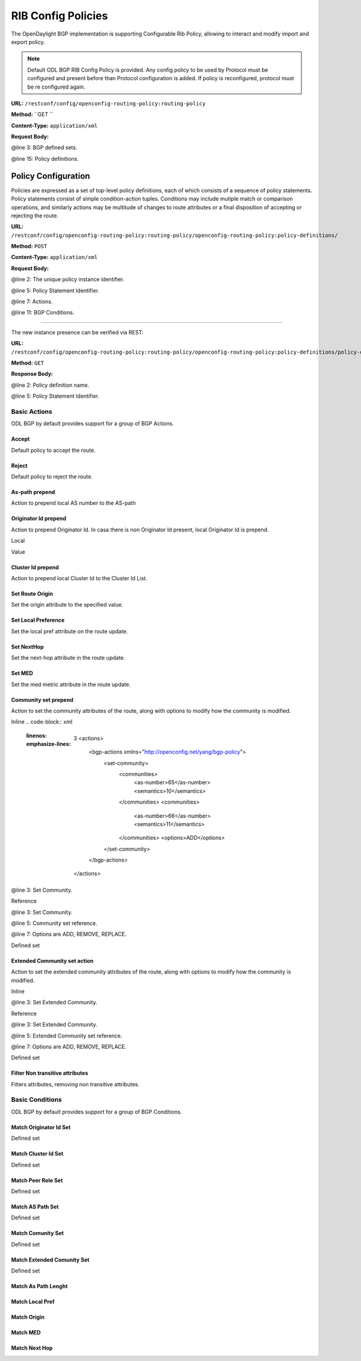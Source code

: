 .. _bgp-user-guide:

RIB Config Policies
===================

The OpenDaylight BGP implementation is supporting Configurable Rib Policy, allowing to interact and modify import and export policy.

.. note:: Default ODL BGP RIB Config Policy is provided. Any config policy to be used by Protocol must be configured and present before than Protocol configuration is added. If policy is reconfigured, protocol must be re configured again.


**URL:** ``/restconf/config/openconfig-routing-policy:routing-policy``

**Method:** ``GET    ``

**Content-Type:** ``application/xml``

**Request Body:**

.. code-block:: xml
   :linenos:
   :emphasize-lines: 3,15

    <routing-policy xmlns="http://openconfig.net/yang/routing-policy">
        <defined-sets>
            <bgp-defined-sets xmlns="http://openconfig.net/yang/bgp-policy">
                <cluster-id-sets xmlns="urn:opendaylight:params:xml:ns:yang:odl:bgp:default:policy">
    				...
                </cluster-id-sets>
                <role-sets xmlns="urn:opendaylight:params:xml:ns:yang:odl:bgp:default:policy">
    				...
                </role-sets>
                <originator-id-sets xmlns="urn:opendaylight:params:xml:ns:yang:odl:bgp:default:policy">
    				...
                </originator-id-sets>
            </bgp-defined-sets>
        </defined-sets>
        <policy-definitions>
            <policy-definition>
                <name>default-odl-export-policy</name>
                <statements>
                    <statement>
                        <name>to-odl-internal</name>
                        <actions>
    						<bgp-actions xmlns="http://openconfig.net/yang/bgp-policy">
    							...
                            </bgp-actions>
                        </actions>
                        <conditions>
                            <bgp-conditions xmlns="http://openconfig.net/yang/bgp-policy">
    			        		...
                            </bgp-conditions>
                        </conditions>
                    </statement>
    				...
                </statements>
            </policy-definition>
            <policy-definition>
                <name>default-odl-import-policy</name>
    			...
            </policy-definition>
        </policy-definitions>
    </routing-policy>

@line 3: BGP defined sets.

@line 15: Policy definitions.


Policy Configuration
--------------------

Policies are expressed as a set of top-level policy definitions, each of which consists of a sequence of policy statements. Policy
statements consist of simple condition-action tuples. Conditions may include mutiple match or comparison operations, and similarly
actions may be multitude of changes to route attributes or a final disposition of accepting or rejecting the route.

**URL:** ``/restconf/config/openconfig-routing-policy:routing-policy/openconfig-routing-policy:policy-definitions/``

**Method:** ``POST``

**Content-Type:** ``application/xml``

**Request Body:**

.. code-block:: xml
   :linenos:
   :emphasize-lines: 2,5,7,11

    <policy-definition xmlns="http://openconfig.net/yang/routing-policy">
        <name>odl-policy-example</name>
        <statements>
            <statement>
                <name>reject-all-incoming-routes</name>
                <actions>
                    <reject-route></reject-route>
                </actions>
                <conditions>
                    <bgp-conditions xmlns="http://openconfig.net/yang/bgp-policy">
                        <match-role-set xmlns="urn:opendaylight:params:xml:ns:yang:odl:bgp:default:policy">
                            <role-set>/rpol:routing-policy/rpol:defined-sets/bgppol:bgp-defined-sets/role-sets/role-set[role-set-name="all"</role-set>
                        </match-role-set>
                    </bgp-conditions>
                </conditions>
            </statement>
        </statements>
    </policy-definition>    
	
@line 2: The unique policy instance identifier.

@line 5: Policy Statement Identifier.

@line 7: Actions.

@line 11: BGP Conditions.

-----

The new instance presence can be verified via REST:

**URL:** ``/restconf/config/openconfig-routing-policy:routing-policy/openconfig-routing-policy:policy-definitions/policy-definition/odl-policy-example``

**Method:** ``GET``

**Response Body:**

.. code-block:: xml
   :linenos:
   :emphasize-lines: 2,5

    <policy-definition xmlns="http://openconfig.net/yang/routing-policy">
        <name>odl-policy-example</name>
        <statements>
            <statement>
                <name>reject-all-incoming-routes</name>
                <actions>
                    <reject-route></reject-route>
                </actions>
                <conditions>
                    <bgp-conditions xmlns="http://openconfig.net/yang/bgp-policy">
                        <match-role-set xmlns="urn:opendaylight:params:xml:ns:yang:odl:bgp:default:policy">
                            <role-set>/rpol:routing-policy/rpol:defined-sets/bgppol:bgp-defined-sets/role-sets/role-set[role-set-name="all"</role-set>
                            <match-set-options>ANY</match-set-options>
                        </match-role-set>
                    </bgp-conditions>
                </conditions>
            </statement>
        </statements>
    </policy-definition>    

@line 2: Policy definition name.

@line 5: Policy Statement Identifier.

Basic Actions
`````````````
ODL BGP by default provides support for a group of BGP Actions.

Accept
''''''
Default policy to accept the route.

.. code-block:: xml
   :linenos:
   :emphasize-lines: 2

    <actions>
        <accept-route></accept-route>
    </actions>

Reject
''''''
Default policy to reject the route.

.. code-block:: xml
   :linenos:
   :emphasize-lines: 2
    <actions>
        <reject-route></reject-route>
    </actions>

As-path prepend
'''''''''''''''
Action to prepend local AS number to the AS-path

.. code-block:: xml
   :linenos:
   :emphasize-lines: 2
    <actions>
        <bgp-actions xmlns="http://openconfig.net/yang/bgp-policy">
            <set-as-path-prepend/>
        </bgp-actions>
    </actions>

Originator Id prepend
'''''''''''''''''''''''''
Action to prepend Originator Id. In casa there is non Originator Id present, local Originator Id is prepend.

Local

.. code-block:: xml
   :linenos:
   :emphasize-lines: 2
    <bgp-actions xmlns="http://openconfig.net/yang/bgp-policy">
        <set-originator-id-prepend xmlns="urn:opendaylight:params:xml:ns:yang:odl:bgp:default:policy"/>
    </bgp-actions>

Value

.. code-block:: xml
   :linenos:
   :emphasize-lines: 2
	<bgp-actions xmlns="http://openconfig.net/yang/bgp-policy">
        <set-originator-id-prepend xmlns="urn:opendaylight:params:xml:ns:yang:odl:bgp:default:policy">
		<originator-id>192.0.2.1</originator-id>
		</set-originator-id-prepend>
    </bgp-actions>

Cluster Id prepend
''''''''''''''''''
Action to prepend local Cluster Id to the Cluster Id List.

.. code-block:: xml
   :linenos:
   :emphasize-lines: 3
    <actions>
        <bgp-actions xmlns="http://openconfig.net/yang/bgp-policy">
            <set-cluster-id-prepend xmlns="urn:opendaylight:params:xml:ns:yang:odl:bgp:default:policy"/>
        </bgp-actions>
    </actions>

Set Route Origin
''''''''''''''''
Set the origin attribute to the specified value.

.. code-block:: xml
   :linenos:
   :emphasize-lines: 3
	<actions>
	    <bgp-actions xmlns="http://openconfig.net/yang/bgp-policy">
	        <set-route-origin>IGP</set-route-origin>
	    </bgp-actions>
	</actions>

Set Local Preference
''''''''''''''''''''
Set the local pref attribute on the route update.

.. code-block:: xml
   :linenos:
   :emphasize-lines: 3
    <actions>
        <bgp-actions xmlns="http://openconfig.net/yang/bgp-policy">
            <set-local-pref>100</set-local-pref>
        </bgp-actions>
    </actions>

Set NextHop
'''''''''''
Set the next-hop attribute in the route update.

.. code-block:: xml
   :linenos:
   :emphasize-lines: 3
    <actions>
        <bgp-actions xmlns="http://openconfig.net/yang/bgp-policy">
            <set-next-hop>4.5.6.7</set-next-hop>
        </bgp-actions>
    </actions>

Set MED
'''''''
Set the med metric attribute in the route update.

.. code-block:: xml
   :linenos:
   :emphasize-lines: 3
    <actions>
        <bgp-actions xmlns="http://openconfig.net/yang/bgp-policy">
            <set-med>15</set-med>
        </bgp-actions>
    </actions>

Community set prepend
'''''''''''''''''''''
Action to set the community attributes of the route, along with options to modify how the community is modified.

Inline
.. code-block:: xml
   :linenos:
   :emphasize-lines: 3
    <actions>
        <bgp-actions xmlns="http://openconfig.net/yang/bgp-policy">
            <set-community>
                <communities>
                    <as-number>65</as-number>
                    <semantics>10</semantics>
                </communities>
                <communities>
                    <as-number>66</as-number>
                    <semantics>11</semantics>
                </communities>
                <options>ADD</options>
            </set-community>
        </bgp-actions>
    </actions>
	
@line 3: Set Community.

Reference

.. code-block:: xml
   :linenos:
   :emphasize-lines: 3,5,7
    <actions>
        <bgp-actions xmlns="http://openconfig.net/yang/bgp-policy">
            <set-community>
                <community-set-ref>
                    /rpol:routing-policy/rpol:defined-sets/rpol:community-sets/community-set[community-set-name="community-set-name-example"
                </community-set-ref>
                <options>ADD</options>
            </set-community>
        </bgp-actions>
    </actions>

@line 3: Set Community.

@line 5: Community set reference.

@line 7: Options are ADD, REMOVE, REPLACE.

Defined set

.. code-block:: xml
   :linenos:
   :emphasize-lines: 3
    <defined-sets>
        <bgp-defined-sets xmlns="http://openconfig.net/yang/bgp-policy">
            <community-sets>
                <community-set>
                    <community-set-name>community-set-name-test</community-set-name>
                    <communities>
                        <as-number>65</as-number>
                        <semantics>10</semantics>
                    </communities>
                    <communities>
                        <as-number>66</as-number>
                        <semantics>11</semantics>
                    </communities>
                </community-set>
            </community-sets>
        </bgp-defined-sets>
    </defined-sets>
	
	@line 3: Community set.

Extended Community set action
''''''''''''''''''''''''''''''
Action to set the extended community attributes of the route, along with options to modify how the community is modified.

Inline

.. code-block:: xml
   :linenos:
   :emphasize-lines: 3
    <actions>
        <bgp-actions xmlns="http://openconfig.net/yang/bgp-policy">
            <set-ext-community>
                <ext-community-member>
                    <encapsulation-extended-community>
                        <tunnel-type>vxlan</tunnel-type>
                    </encapsulation-extended-community>
                </ext-community-member>
                <ext-community-member>
                    <as-4-route-origin-extended-community>
                        <as-4-specific-common>
                            <as-number>65000</as-number>
                            <local-administrator>123</local-administrator>
                        </as-4-specific-common>
                    </as-4-route-origin-extended-community>
                </ext-community-member>
                <options>ADD</options>
            </set-ext-community>
        </bgp-actions>
    </actions>
	
@line 3: Set Extended Community.

Reference

.. code-block:: xml
   :linenos:
   :emphasize-lines: 3
    <actions>
        <bgp-actions xmlns="http://openconfig.net/yang/bgp-policy">
            <set-ext-community>
                <ext-community-set-ref>
                    /rpol:routing-policy/rpol:defined-sets/rpol:ext-community-sets/ext-community-set[ext-community-set-name="ext-community-set-name-example"
                </ext-community-set-ref>
                <options>REMOVE</options>
            </set-ext-community>
        </bgp-actions>
    </actions>

@line 3: Set Extended Community.

@line 5: Extended Community set reference.

@line 7: Options are ADD, REMOVE, REPLACE.

Defined set

.. code-block:: xml
   :linenos:
   :emphasize-lines: 3
    <defined-sets>
        <bgp-defined-sets xmlns="http://openconfig.net/yang/bgp-policy">
            <ext-community-sets>
                <ext-community-set>
                    <ext-community-set-name>ext-community-set-name-test</ext-community-set-name>
                    <ext-community-member>
                        <encapsulation-extended-community>
                            <tunnel-type>vxlan</tunnel-type>
                        </encapsulation-extended-community>
                    </ext-community-member>
                    <ext-community-member>
                        <as-4-route-origin-extended-community>
                            <as-4-specific-common>
                                <as-number>65000</as-number>
                                <local-administrator>123</local-administrator>
                            </as-4-specific-common>
                        </as-4-route-origin-extended-community>
                    </ext-community-member>
                </ext-community-set>
            </ext-community-sets>
        </bgp-defined-sets>
    </defined-sets>

	@line 3: Extendend Community set.
	
	@line 5: Extendend Community set name.


Filter Non transitive attributes
''''''''''''''''''''''''''''''''    
Filters attributes, removing non transitive attributes.

.. code-block:: xml
   :linenos:
   :emphasize-lines: 3
    <actions>
        <bgp-actions xmlns="http://openconfig.net/yang/bgp-policy">
            <non-transitive-attributes-filter xmlns="urn:opendaylight:params:xml:ns:yang:odl:bgp:default:policy"/>
        </bgp-actions>
    </actions>

Basic Conditions
````````````````
ODL BGP by default provides support for a group of BGP Conditions.

Match Originator Id Set
'''''''''''''''''''''''    

.. code-block:: xml
   :linenos:
   :emphasize-lines: 3,5
    <conditions>
        <bgp-conditions xmlns="http://openconfig.net/yang/bgp-policy">
            <match-originator-id-set-condition xmlns="urn:opendaylight:params:xml:ns:yang:odl:bgp:default:policy">
                <originator-id-set>
                    /rpol:routing-policy/rpol:defined-sets/bgppol:bgp-defined-sets/originator-id-sets/originator-id-set[originator-set-name="local-originator-id"
                </originator-id-set>
                <match-set-options>INVERT</match-set-options>
            </match-originator-id-set-condition>
        </bgp-conditions>
    </conditions>    

	@line 3: Match Originator Id Condition set.

    @line 5: Match Originator Id Set reference.


Defined set

.. code-block:: xml
   :linenos:
   :emphasize-lines: 3,5
    <defined-sets>
        <bgp-defined-sets xmlns="http://openconfig.net/yang/bgp-policy">
            <originator-id-sets xmlns="urn:opendaylight:params:xml:ns:yang:odl:bgp:default:policy">
                <originator-id-set>
                    <originator-id-set-name>local-originator-id</originator-id-set-name>
                    <local/>
                </originator-id-set>
            </originator-id-sets>
        </bgp-defined-sets>
    </defined-sets>
	
	@line 3: Originator Id Set.

    @line 5: Originator Id Set name.



Match Cluster Id Set
''''''''''''''''''''

.. code-block:: xml
   :linenos:
   :emphasize-lines: 3,5
    <conditions>
        <bgp-conditions xmlns="http://openconfig.net/yang/bgp-policy">
            <match-cluster-id-set-condition xmlns="urn:opendaylight:params:xml:ns:yang:odl:bgp:default:policy">
                <cluster-id-set>
                    /rpol:routing-policy/rpol:defined-sets/bgppol:bgp-defined-sets/cluster-id-sets/cluster-id-set[cluster-set-name="local-cluster-id"
                </cluster-id-set>
                <match-set-options>INVERT</match-set-options>
            </match-cluster-id-set-condition>
        </bgp-conditions>
    </conditions>   

	@line 3: Match Cluster Id Condition set.

    @line 5: Match Cluster Id Set reference.

Defined set

.. code-block:: xml
   :linenos:
   :emphasize-lines: 3,5
    <defined-sets>
        <bgp-defined-sets xmlns="http://openconfig.net/yang/bgp-policy">
            <cluster-id-sets xmlns="urn:opendaylight:params:xml:ns:yang:odl:bgp:default:policy">
                <cluster-id-set>
                    <cluster-id-set-name>local-cluster-id</cluster-id-set-name>
                    <local/>
                </cluster-id-set>
            </cluster-id-sets>
        </bgp-defined-sets>
    </defined-sets>
	
	@line 3: Cluster Id Set.

    @line 5: Cluster Id Set name.

Match Peer Role Set
'''''''''''''''''''

.. code-block:: xml
   :linenos:
   :emphasize-lines: 3,5,7,13
    <conditions>
        <bgp-conditions xmlns="http://openconfig.net/yang/bgp-policy">
            <match-role-set xmlns="urn:opendaylight:params:xml:ns:yang:odl:bgp:default:policy">
                <role-set>
                    /rpol:routing-policy/rpol:defined-sets/bgppol:bgp-defined-sets/role-sets/role-set[role-set-name="only-ibgp"
                </role-set>
    			<match-set-options>INVERT</match-set-options>
            </match-role-set>
            <match-role-set xmlns="urn:opendaylight:params:xml:ns:yang:odl:bgp:default:policy">
                <role-set>
                    /rpol:routing-policy/rpol:defined-sets/bgppol:bgp-defined-sets/role-sets/role-set[role-set-name="all"
                </role-set>
                <match-set-direction-options>TO</match-set-direction-options>
            </match-role-set>
        </bgp-conditions>
    </conditions>

	@line 3: Match Role Set.

    @line 5: Match Role Set reference.
	
    @line 7: Match Set Options (ANY, INVERT)

    @line 13: Match Set Direction Options (FROM, TO)
	
Defined set

.. code-block:: xml
   :linenos:
   :emphasize-lines: 3,5
    <defined-sets>
        <bgp-defined-sets xmlns="http://openconfig.net/yang/bgp-policy">
            <role-set>
                <role-set-name>all</role-set-name>
                <role>ebgp</role>
                <role>ibgp</role>
                <role>rr-client</role>
                <role>internal</role>
            </role-set>
			<role-set>
                <role-set-name>only-ibgp</role-set-name>
                <role>ibgp</role>
            </role-set>
        </bgp-defined-sets>
    </defined-sets>
	
	@line 3: Role Set.

    @line 4: Cluster Id Set name.
	
	@line 10: Role Set.
	
	@line 11: Cluster Id Set name.

Match AS Path Set
'''''''''''''''''

.. code-block:: xml
   :linenos:
   :emphasize-lines: 3,5,7
    <conditions>
        <bgp-conditions xmlns="http://openconfig.net/yang/bgp-policy">
            <match-as-path-set>
                <as-path-set>
                    /rpol:routing-policy/rpol:defined-sets/bgp-pol:bgp-defined-sets/bgp-pol:as-path-sets/bgp-pol:as-path-set/[as-path-set-name="as-path-set-example"
                </as-path-set>
                <match-set-options>ANY</match-set-options>
            </match-as-path-set>
        </bgp-conditions>
    </conditions>

	@line 3: Match AS Path Set.

    @line 5: AS Path Set reference.
	
	@line 7: Match Set Option(ANY, ALL, INVERT).
	
Defined set

.. code-block:: xml
   :linenos:
   :emphasize-lines: 4,5,6
    <defined-sets>
        <bgp-defined-sets xmlns="http://openconfig.net/yang/bgp-policy">
            <as-path-sets>
                <as-path-set>
                    <as-path-set-name>as-path-set-example</as-path-set-name>
                    <as-path-set-member>65</as-path-set-member>
                    <as-path-set-member>64</as-path-set-member>
                    <as-path-set-member>63</as-path-set-member>
                </as-path-set>
            </as-path-sets>
        </bgp-defined-sets>
    </defined-sets>
	
	@line 4: AS Path Set.

    @line 5: AS Path Set name.
	
	@line 6: AS Path set member

Match Comunity Set
''''''''''''''''''
.. code-block:: xml
   :linenos:
   :emphasize-lines: 3,5
    <conditions>
        <bgp-conditions xmlns="http://openconfig.net/yang/bgp-policy">
            <match-community-set>
                <community-set>
                    /rpol:routing-policy/rpol:defined-sets/rpol:community-sets/community-set[community-set-name="community-set-name-example"
                </community-set>
                <match-set-options>ANY</match-set-options>
            </match-community-set>
        </bgp-conditions>
    </conditions>
	
    @line 3: Match Community Set.
	
    @line 5: Match Community Set reference.
	
	@line 7: Match Set Option(ANY, ALL, INVERT).
	
Defined set

.. code-block:: xml
   :linenos:
   :emphasize-lines: 4,5,6,10
    <defined-sets>
        <bgp-defined-sets xmlns="http://openconfig.net/yang/bgp-policy">
            <community-sets>
                <community-set>
                    <community-set-name>community-set-name-example</community-set-name>
                    <communities>
                        <as-number>65</as-number>
                        <semantics>10</semantics>
                    </communities>
                    <communities>
                        <as-number>66</as-number>
                        <semantics>11</semantics>
                    </communities>
                </community-set>
            </community-sets>
        </bgp-defined-sets>
    </defined-sets>
	
	@line 4: Community Set.

    @line 5: Community Set name.
	
	@line 6: Communities.
	
	@line 10: Communities.

Match Extended Comunity Set
'''''''''''''''''''''''''''

.. code-block:: xml
   :linenos:
   :emphasize-lines: 3,5,7
    <conditions>
        <bgp-conditions xmlns="http://openconfig.net/yang/bgp-policy">
            <match-ext-community-set>
                <ext-community-set>
                    /rpol:routing-policy/rpol:defined-sets/rpol:ext-community-sets/ext-community-set[ext-community-set-name="ext-community-set-name-test"
                </ext-community-set>
                <match-set-options>ANY</match-set-options>
            </match-ext-community-set>
        </bgp-conditions>
    </conditions>    
	
    @line 3: Match Extended Community Set.
	
    @line 5: Match Extended Community Set reference.
	
	@line 7: Match Set Option(ANY, ALL, INVERT).
	
Defined set

.. code-block:: xml
   :linenos:
   :emphasize-lines: 4,5,6,11
    <defined-sets>
        <bgp-defined-sets xmlns="http://openconfig.net/yang/bgp-policy">
            <ext-community-sets>
                <ext-community-set>
                    <ext-community-set-name>ext-community-set-name-test</ext-community-set-name>
                    <ext-community-member>
                        <encapsulation-extended-community>
                            <tunnel-type>vxlan</tunnel-type>
                        </encapsulation-extended-community>
                    </ext-community-member>
                    <ext-community-member>
                        <as-4-route-origin-extended-community>
                            <as-4-specific-common>
                                <as-number>65000</as-number>
                                <local-administrator>123</local-administrator>
                            </as-4-specific-common>
                        </as-4-route-origin-extended-community>
                    </ext-community-member>
                </ext-community-set>
            </ext-community-sets>
        </bgp-defined-sets>
    </defined-sets>
	
	@line 4: Extended Community Set.

    @line 5: Extended Community Set name.
	
	@line 6: Extended Communities.
	
	@line 11: Extended Communities.

Match As Path Lenght
''''''''''''''''''''
.. code-block:: xml
   :linenos:
   :emphasize-lines: 3
    <conditions>
        <bgp-conditions xmlns="http://openconfig.net/yang/bgp-policy">
            <as-path-length>
                <operator xmlns:x="http://openconfig.net/yang/policy-types">x:attribute-eq</operator>
                <value>2</value>
            </as-path-length>
        </bgp-conditions>
    </conditions>  
	
	@line 3: As Path Lenght match.

Match Local Pref
''''''''''''''''
.. code-block:: xml
   :linenos:
   :emphasize-lines: 3
    <conditions>
        <bgp-conditions xmlns="http://openconfig.net/yang/bgp-policy">
            <local-pref-eq>100</local-pref-eq>
        </bgp-conditions>
    </conditions>
	
	@line 3: Local Preference match.

Match Origin
''''''''''''
.. code-block:: xml
   :linenos:
   :emphasize-lines: 3
    <conditions>
        <bgp-conditions xmlns="http://openconfig.net/yang/bgp-policy">
            <origin-eq>IGP</origin-eq>
        </bgp-conditions>
    </conditions>

	@line 3: Origin match.

Match MED
'''''''''
.. code-block:: xml
   :linenos:
   :emphasize-lines: 3,5,7,13
    <conditions>
        <bgp-conditions xmlns="http://openconfig.net/yang/bgp-policy">
            <med-eq>100</med-eq>
        </bgp-conditions>
    </conditions>
	
	@line 3: MED match.

Match Next Hop
''''''''''''''
.. code-block:: xml
   :linenos:
   :emphasize-lines: 3,5,7,13
    <conditions>
        <bgp-conditions xmlns="http://openconfig.net/yang/bgp-policy">
            <next-hop-in>192.168.2.2</next-hop-in>
            <next-hop-in>42.42.42.42</next-hop-in>
        </bgp-conditions>
    </conditions>

	@line 3: Next hop match.